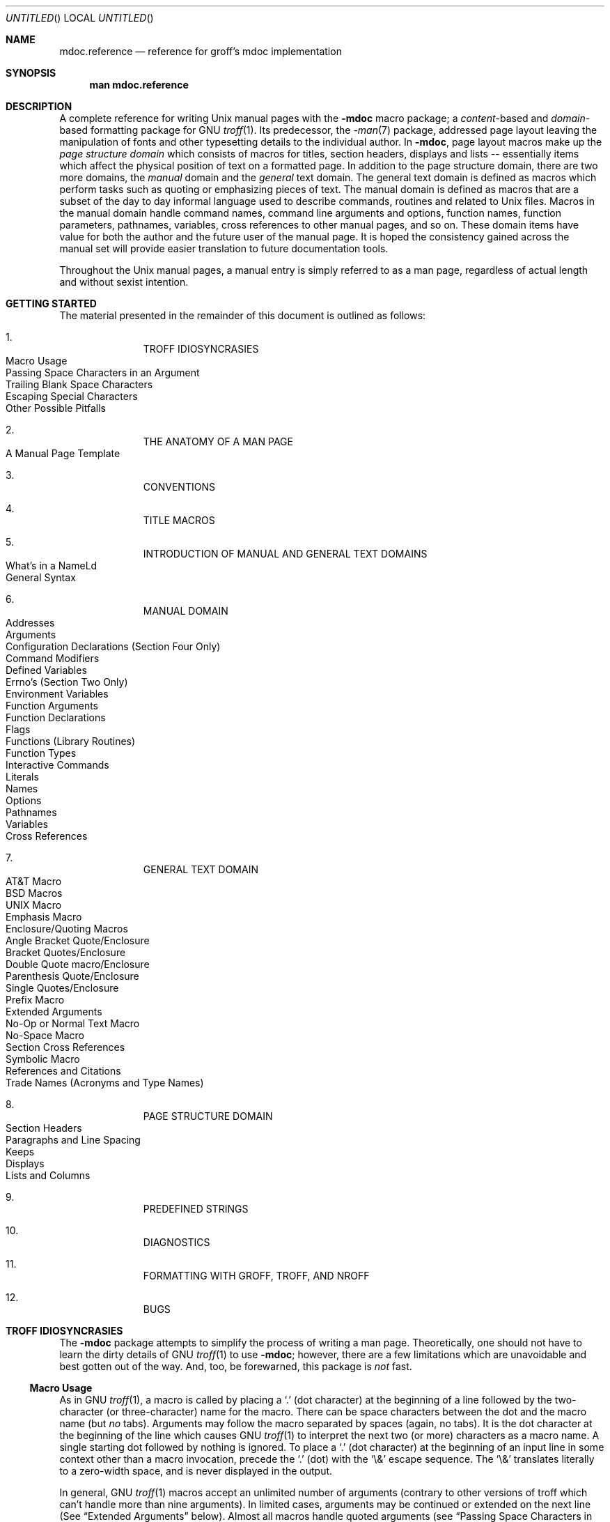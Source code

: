 .\" groff_mdoc.reference.man
.\"
.\"   A complete reference for mdocNG (not finished yet)
.\"
.\" Based on NetBSD's mdoc.samples.7, version 1.21.
.\"
.\"
.\"   Warning: You can't format this file with the old mdoc macros!
.\"
.\"
.\" Copyright (c) 1990, 1993
.\"     The Regents of the University of California.  All rights reserved.
.\"
.\" Redistribution and use in source and binary forms, with or without
.\" modification, are permitted provided that the following conditions
.\" are met:
.\" 1. Redistributions of source code must retain the above copyright
.\"    notice, this list of conditions and the following disclaimer.
.\" 2. Redistributions in binary form must reproduce the above copyright
.\"    notice, this list of conditions and the following disclaimer in the
.\"    documentation and/or other materials provided with the distribution.
.\" 3. All advertising materials mentioning features or use of this software
.\"    must display the following acknowledgement:
.\"      This product includes software developed by the University of
.\"      California, Berkeley and its contributors.
.\" 4. Neither the name of the University nor the names of its contributors
.\"    may be used to endorse or promote products derived from this software
.\"    without specific prior written permission.
.\"
.\" THIS SOFTWARE IS PROVIDED BY THE REGENTS AND CONTRIBUTORS ``AS IS'' AND
.\" ANY EXPRESS OR IMPLIED WARRANTIES, INCLUDING, BUT NOT LIMITED TO, THE
.\" IMPLIED WARRANTIES OF MERCHANTABILITY AND FITNESS FOR A PARTICULAR PURPOSE
.\" ARE DISCLAIMED.  IN NO EVENT SHALL THE REGENTS OR CONTRIBUTORS BE LIABLE
.\" FOR ANY DIRECT, INDIRECT, INCIDENTAL, SPECIAL, EXEMPLARY, OR CONSEQUENTIAL
.\" DAMAGES (INCLUDING, BUT NOT LIMITED TO, PROCUREMENT OF SUBSTITUTE GOODS
.\" OR SERVICES; LOSS OF USE, DATA, OR PROFITS; OR BUSINESS INTERRUPTION)
.\" HOWEVER CAUSED AND ON ANY THEORY OF LIABILITY, WHETHER IN CONTRACT, STRICT
.\" LIABILITY, OR TORT (INCLUDING NEGLIGENCE OR OTHERWISE) ARISING IN ANY WAY
.\" OUT OF THE USE OF THIS SOFTWARE, EVEN IF ADVISED OF THE POSSIBILITY OF
.\" SUCH DAMAGE.
.\"
.\"     @(#)mdoc.samples.7 8.2 (Berkeley) 12/30/93
.\"
.\" This reference invokes every macro in the package several
.\" times and is guaranteed to give a worst case performance
.\" for an already extremely slow package.
.\"
.
.ds doc-punct-chars \f[R]{.\ ,\ :\ ;\ (\ )\ [\ ]}
.
.
.Dd January 1, 2001
.Os
.Dt MDOC.REFERENCE 7
.
.
.Sh NAME
.
.Nm mdoc.reference
.Nd reference for groff's mdoc implementation
.
.
.Sh SYNOPSIS
.
.Nm man mdoc.reference
.
.
.Sh DESCRIPTION
.
A complete reference for writing
.Ux
manual pages with the
.Nm \-mdoc
macro package; a
.Em content Ns \-based
and
.Em domain Ns \-based
formatting package for
.Tn GNU
.Xr troff 1 .
Its predecessor, the
.Xr \-man 7
package, addressed page layout leaving the manipulation of fonts and other
typesetting details to the individual author.
In
.Nm \-mdoc ,
page layout macros make up the
.Em "page structure domain"
which consists of macros for titles, section headers, displays and lists --
essentially items which affect the physical position of text on a formatted
page.
In addition to the page structure domain, there are two more domains, the
.Em manual
domain and the
.Em general
text domain.
The general text domain is defined as macros which perform tasks such as
quoting or emphasizing pieces of text.
The manual domain is defined as macros that are a subset of the day to day
informal language used to describe commands, routines and related to
.Ux
files.
Macros in the manual domain handle command names, command line arguments and
options, function names, function parameters, pathnames, variables, cross
references to other manual pages, and so on.
These domain items have value for both the author and the future user of the
manual page.
It is hoped the consistency gained across the manual set will provide easier
translation to future documentation tools.
.Pp
Throughout the
.Ux
manual pages, a manual entry is simply referred to as a man page, regardless
of actual length and without sexist intention.
.
.
.Sh GETTING STARTED
.
The material presented in the remainder of this document is outlined
as follows:
.
.Bl -enum -width 3n -offset indent
.  It
.  Tn "TROFF IDIOSYNCRASIES"
.
.  Bl -tag -width 2n -compact
.    It "Macro Usage"
.    It "Passing Space Characters in an Argument"
.    It "Trailing Blank Space Characters"
.    It "Escaping Special Characters"
.    It "Other Possible Pitfalls"
.  El
.
.  It
.  Tn "THE ANATOMY OF A MAN PAGE"
.
.  Bl -tag -width 2n -compact
.    It "A Manual Page Template"
.  El
.
.  It
.  Tn "CONVENTIONS"
.
.  It
.  Tn "TITLE MACROS"
.
.  It
.  Tn "INTRODUCTION OF MANUAL AND GENERAL TEXT DOMAINS"
.
.  Bl -tag -width 2n -compact
.    It "What's in a Name" Ns Ld
.    It "General Syntax"
.  El
.
.  It
.  Tn "MANUAL DOMAIN"
.
.  Bl -tag -width 2n -compact
.    It "Addresses"
.    It "Arguments"
.    It "Configuration Declarations (Section Four Only)"
.    It "Command Modifiers"
.    It "Defined Variables"
.    It "Errno's (Section Two Only)"
.    It "Environment Variables"
.    It "Function Arguments"
.    It "Function Declarations"
.    It "Flags"
.    It "Functions (Library Routines)"
.    It "Function Types"
.    \" .It "Header File (including source code)"
.    It "Interactive Commands"
.    It "Literals"
.    It "Names"
.    It "Options"
.    It "Pathnames"
.    It "Variables"
.    It "Cross References"
.  El
.
.  It
.  Tn "GENERAL TEXT DOMAIN"
.
.  Bl -tag -width 2n -compact
.    It "AT&T Macro"
.    It "BSD Macros"
.    It "UNIX Macro"
.    It "Emphasis Macro"
.    It "Enclosure/Quoting Macros"
.
.    Bl -tag -width 2n -compact
.      It "Angle Bracket Quote/Enclosure"
.      It "Bracket Quotes/Enclosure"
.      It "Double Quote macro/Enclosure"
.      It "Parenthesis Quote/Enclosure"
.      It "Single Quotes/Enclosure"
.      It "Prefix Macro"
.    El
.
.    It "Extended Arguments"
.    It "No\-Op or Normal Text Macro"
.    It "No\-Space Macro"
.    It "Section Cross References"
.    It "Symbolic Macro"
.    It "References and Citations"
.    It "Trade Names (Acronyms and Type Names)"
.  El
.
.  It
.  Tn "PAGE STRUCTURE DOMAIN"
.
.  Bl -tag -width 2n -compact
.    It "Section Headers"
.    It "Paragraphs and Line Spacing"
.    It "Keeps"
.    It "Displays"
.    It "Lists and Columns"
.  El
.
.  It
.  Tn "PREDEFINED STRINGS"
.
.  It
.  Tn "DIAGNOSTICS"
.
.  It
.  Tn "FORMATTING WITH GROFF, TROFF, AND NROFF"
.
.  It
.  Tn "BUGS"
.El
.
.\" XXX
.ne 7
.
.
.Sh TROFF IDIOSYNCRASIES
.
The
.Nm \-mdoc
package attempts to simplify the process of writing a man page.
Theoretically, one should not have to learn the dirty details of
.Tn GNU
.Xr troff 1
to use
.Nm \-mdoc ;
however, there are a few limitations which are unavoidable and best gotten
out of the way.
And, too, be forewarned, this package is
.Em not
fast.
.
.Ss Macro Usage
.
As in
.Tn GNU
.Xr troff 1 ,
a macro is called by placing a
.Ql .\&
(dot character) at the beginning of a line followed by the two-character
(or three-character) name for the macro.
There can be space characters between the dot and the macro name (but
.Em no
tabs).
Arguments may follow the macro separated by spaces (again, no tabs).
It is the dot character at the beginning of the line which causes
.Tn GNU
.Xr troff 1
to interpret the next two (or more) characters as a macro name.
A single starting dot followed by nothing is ignored.
To place a
.Ql .\&
(dot character) at the beginning of an input line in some context other than
a macro invocation, precede the
.Ql .\&
(dot) with the
.Ql \e&
escape sequence.
The
.Ql \e&
translates literally to a zero-width space, and is never displayed in
the output.
.Pp
In general,
.Tn GNU
.Xr troff 1
macros accept an unlimited number of arguments (contrary to other versions
of troff which can't handle more than nine arguments).
In limited cases, arguments may be continued or extended on the next
line (See
.Sx Extended Arguments
below).
Almost all macros handle quoted arguments (see
.Sx Passing Space Characters in an Argument
below).
.Pp
Most of the
.Nm \-mdoc
general text domain and manual domain macros are special in that their
argument lists are
.Em parsed
for callable macro names.
This means an argument on the argument list which matches a general text or
manual domain macro name and is determined to be callable will be executed
or called when it is processed.
In this case the argument, although the name of a macro, is not preceded by
a
.Ql .\&
(dot).
It is in this manner that many macros are nested; for example the
option macro,
.Ql .Op ,
may
.Em call
the flag and argument macros,
.Ql \&Fl
and
.Ql \&Ar ,
to specify an optional flag with an argument:
.
.Bl -tag -xwidth ".Op Fl s Ar bytes" -offset indent
.It Op Fl s Ar bytes
is produced by
.Ql Li .Op \&Fl s \&Ar bytes
.El
.
.Pp
To prevent a string from being interpreted as a macro name, precede the
string with the escape sequence
.Ql \e& :
.
.Bl -tag -xwidth ".Op \&Fl s \&Ar bytes" -offset indent
.It Op \&Fl s \&Ar bytes
is produced by
.Ql Li .Op \e&Fl s \e&Ar bytes
.El
.
.Pp
Here the strings
.Ql \&Fl
and
.Ql \&Ar
are not interpreted as macros.
Macros whose argument lists are parsed for callable arguments are referred
to as
.Em parsed
and macros which may be called from an argument list are referred to as
.Em callable
throughout this document and in the companion quick-reference manual
.Xr groff_mdoc 7 .
This is a technical
.Em faux pas
as almost all of the macros in
.Nm \-mdoc
are parsed, but as it was cumbersome to constantly refer to macros as
being callable and being able to call other macros, the term parsed
has been used.
.
.Ss Passing Space Characters in an Argument
.
Sometimes it is desirable to give as an argument a string containing one or
more blank space characters.
This may be necessary to specify arguments to macros which expect particular
arrangement of items in the argument list.  Additionally, it makes
.Nm \-mdoc
working faster.
For example, the function macro
.Ql \&.Fn
expects the first argument to be the name of a function and any remaining
arguments to be function parameters.
As
.Tn ANSI\~C
stipulates the declaration of function parameters in the parenthesized
parameter list, each parameter is guaranteed to be at minimum a two word
string.
For example,
.Fa int foo .
.Pp
There are two possible ways to pass an argument which contains
an embedded space.
One way of passing a string containing blank spaces is to use the hard or
unpaddable space character
.Ql \e\  ,
that is, a blank space preceded by the escape character
.Ql \e .
This method may be used with any macro but has the side effect of
interfering with the adjustment of text over the length of a line.
.Xr Troff
sees the hard space as if it were any other printable character and cannot
split the string into blank or newline separated pieces as one would expect.
This method is useful for strings which are not expected to overlap a line
boundary.
An alternative is to use
.Ql \e~ ,
a paddable (i.e.\& stretchable), unbreakable space (this is a
.Tn GNU
.Xr troff 1
extension).
The second method is to enclose the string with double quotes.
.Pp
For example:
.
.Bl -tag -xwidth ".Fn fetch char\ *str" -offset indent
.It Fn fetch char\ *str
is created by
.Ql \&.Fn fetch char\e *str
.It Fn fetch "char *str"
can also be created by
.Ql \&.Fn fetch "\\*[q]char *str\\*[q]"
.El
.
.Pp
If the
.Ql \e
before the space resp.\& the double quotes were omitted,
.Ql \&.Fn
would see three arguments, and the result would be:
.Pp
.Dl Fn fetch char *str
.Pp
For an example of what happens when the parameter list overlaps a newline
boundary, see the
.Sx BUGS
section.
.
.Ss Trailing Blank Space Characters
.
.Xr Troff
can be confused by blank space characters at the end of a line.
It is a wise preventive measure to globally remove all blank spaces
from
.Ao blank-space Ac Ns Ao end-of-line Ac
character sequences.
Should the need arise to force a blank character at the end of a line, it
may be forced with an unpaddable space and the
.Ql \e&
escape character.
For example,
.Ql string\e\ \e& .
.
.Ss Escaping Special Characters
.
Special characters like the newline character
.Ql \en
are handled by replacing the
.Ql \e
with
.Ql \ee
(e.g.\&
.Ql \een )
to preserve the backslash.
.
.Ss Other Possible Pitfalls
.
A warning is emitted when an empty input line is found outside of displays
(see below).
Use
.Ql .sp
instead.
.Pp
Leading spaces will cause a break and are output directly.
Avoid this behaviour if possible.
Similarly, don't use more than one space character between words in an
ordinary text line; contrary to other text formatters, they are
.Em not
replaced with a single space.
.Pp
By default,
.Xr troff 1
inserts two space characters after a punctuation mark closing a sentence
(characters like
.Ql \&)
or
.Ql \&'
are treated transparently, not influencing the sentence-ending behaviour).
To change this, insert
.Ql \e&
after the dot:
.
.Bd -literal -offset indent
The
\&.Ql .
character.
\&.Pp
The
\&.Ql \e&.
character.
\&.Pp
The
\&.Ql .\e&
character.
.Ed
.Pp
.
gives
.
.Bd -filled -offset indent
The
.Ql .
character
.Pp
The
.Ql \&.
character.
.Pp
The
.Ql .\&
character.
.Ed
.Pp
.
As can be seen in the first line,
.Nm \-mdoc
handles punctuation characters specially.
This will be explained in section
.Sx General Syntax
below.
In the same way, you have to protect trailing full stops of abbreviations
with a trailing zero-width space:
.Ql e.g.\e& .
.Pp
A comment in the source file of a man page can be either started with
.Ql .\e"
on a single line,
.Ql \e"
after some input, or
.Ql \e#
anywhere (the latter is a
.Tn GNU
.Xr troff 1
extension); the rest of such a line is ignored.
.
.
.Sh THE ANATOMY OF A MAN PAGE
.
The body of a man page is easily constructed from a basic template:
.
.Bd -literal -offset indent
\&.\e" /usr/share/misc/mdoc.template:
\&.\e" The following requests are required for all man pages.
\&.
\&.Dd Month day, year
\&.Os OPERATING_SYSTEM [version/release]
\&.Dt DOCUMENT_TITLE [section number] [volume]
\&.Sh NAME
\&.Nm name
\&.Nd one line description of name
\&.Sh SYNOPSIS
\&.Sh DESCRIPTION
\&.
\&.\e" The following requests should be uncommented and
\&.\e" used where appropriate.
\&.\e" .Sh IMPLEMENTATION NOTES
\&.\e" This next request is for sections 2, 3 and 9 function
\&.\e" return values only.
\&.\e" .Sh RETURN VALUES
\&.
\&.\e" This next request is for sections 1, 6, 7, 8 & 9 only
\&.\e" .Sh ENVIRONMENT
\&.\e" .Sh FILES
\&.\e" .Sh EXAMPLES
\&.
\&.\e" This next request is for sections 1, 6, 7, 8 & 9 only
\&.\e"     (command return values (to shell) and
\&.\e"	  fprintf/stderr type diagnostics)
\&.\e" .Sh DIAGNOSTICS
\&.
\&.\e" The next request is for sections 2, 3 & 9 error
\&.\e" and signal handling only.
\&.\e" .Sh ERRORS
\&.\e" .Sh SEE ALSO
\&.\e" .Sh STANDARDS
\&.\e" .Sh HISTORY
\&.\e" .Sh AUTHORS
\&.\e" .Sh BUGS
.Ed
.Pp
The first items in the template are the macros
.Ql .Dd ,
.Ql .Os ,
and
.Ql .Dt ;
the document date, the operating system the man page or subject source is
developed or modified for, and the man page title
.Pq in Em upper case
along with the section of the manual the page belongs in.
These macros identify the page and are discussed below in
.Sx TITLE MACROS .
.Pp
The remaining items in the template are section headers
.Pq Li \&.Sh ;
of which
.Sx NAME ,
.Sx SYNOPSIS ,
and
.Sx DESCRIPTION
are mandatory.
The headers are discussed in
.Sx PAGE STRUCTURE DOMAIN ,
after presentation of
.Sx MANUAL DOMAIN .
Several content macros are used to demonstrate page layout macros; reading
about content macros before page layout macros is recommended.
.
.
.Sh CONVENTIONS
.
In the description of all macros below, optional arguments are put into
brackets.
Alternative values for a parameter are separated with
.Ql | .
If there are alternative values for a mandatory parameter, braces are used
(together with
.Ql | )
to enclose the value set.
Meta-variables are specified within angles.
.Pp
Example:
.
.Bl -tag -width 6n -offset indent
.It Li .Xx Xo
.Aq foo 
.Brq bar1 | bar2
.Op -test1 Op -test2 | -test3
.Xc
.El
.
.Pp
Except stated explicitly, all macros are parsed and callable.
.
.
.Sh TITLE MACROS
.
The title macros are part of the page structure domain but are presented
first and separately for someone who wishes to start writing a man page
yesterday.
Three header macros designate the document title or manual page title, the
operating system, and the date of authorship.
These macros are called once at the very beginning of the document and are
used to construct headers and footers only.
.
.Bl -tag -width 6n
.It Li .Dt Xo
.Op Aq document title
.Op Aq section number
.Op Aq volume
.Xc
The document title is the subject of the man page and must be in
.Tn CAPITALS
due to troff limitations.
If omitted,
.Ql Tn UNTITLED
is used.
The section number may be a number in the range
.No 1,\~ Ns Ld Ns ,\~9
or
.Ql unass ,
.Ql draft ,
or
.Ql paper .
If it is specified, and no volume name is given, a default volume name is
used.
A volume name may be arbitrary or one of the following:
.
.Pp
.Bl -column LOCAL -offset indent -compact
.It Li USD   Ta \*[volume-ds-USD]
.It Li PS1   Ta \*[volume-ds-PS1]
.It Li AMD   Ta \*[volume-ds-AMD]
.It Li SMM   Ta \*[volume-ds-SMM]
.It Li URM   Ta \*[volume-ds-URM]
.It Li PRM   Ta \*[volume-ds-PRM]
.It Li KM    Ta \*[volume-ds-KM]
.It Li IND   Ta \*[volume-ds-IND]
.It Li LOCAL Ta \*[volume-ds-LOCAL]
.It Li CON   Ta \*[volume-ds-CON]
.El
.Pp
.
For compatibility,
.Ql MMI
can be used for
.Ql IND ,
and
.Ql LOC
for
.Ql LOCAL .
Values from the previous table will specify a new volume name.
If the third parameter is a keyword designating a computer architecture,
its value is appended to the volume name as specified by the second
parameter.  By default, the following architecture keywords are defined:
.
.Bd -ragged -offset indent
alpha, amiga, arc, arm26, arm32, atari, bebox, cobalt, evbsh3, hp300,
hpcmips, i386, luna68k, m68k, mac68k, macppc, mips, mmeye, mvme68k, news68k,
newsmips, next68k, ofppc, pc532, pmax, powerpc, prep, sgimips, sh3, sparc,
sparc64, sun3, tahoe, vax, x68k
.Ed
.Pp
.
In the following examples, the left (which is identical to the right) and
the middle part of the manual page header strings are shown.
.
.Pp
.Bl -tag -xwidth ".Li .Dt FOO 2 mac68k" -compact -offset indent
.It Li .Dt FOO 7
.Ql FOO(7)
.Ql System Reference Manual
.It Li .Dt FOO 2 mac68k
.Ql FOO(2)
.Ql System Programmer's Manual (mac68k Architecture)
.It Li .Dt FOO \*[q]\*[q] bar
.Ql FOO
.Ql bar
.El
.Pp
.
Local, OS-specific additions might be found in the file
.Pa mdoc.local ;
look for strings named
.Ql volume-ds-XXX
(for the former type) and
.Ql volume-as-XXX
(for the latter type);
.Ql XXX
then denotes the keyword to be used with the
.Ql .Dt
macro.
.
.It Li .Os Xo
.Op Aq operating system
.Op Aq release
.Xc
If the first parameter is empty,
.Ql Tn BSD
is used as the default operating system.
This may be overridden in the local configuration file.
In general, the name of the operating system should be the common acronym,
e.g.\&
.Tn BSD
or
.Tn ATT .
The release should be the standard release nomenclature for the system
specified.
In the following table, the possible second arguments for some predefined
operating systems are listed.
Similar to
.Ql .Dt ,
local additions might be defined in
.Pa mdoc.local ;
look for strings named
.Ql operating-system-XXX-YYY ,
where
.Ql XXX
is the acronym for the operating system and
.Ql YYY
the release ID.
.
.Bl -tag -xwidth ".No FreeBSD" -offset indent
.It ATT
7th, 7, III, 3, V, V.2, V.3, V.4
.It BSD
3, 4, 4.1, 4.2, 4.3, 4.3t, 4.3T, 4.3r, 4.3R, 4.4
.It NetBSD
0.8, 0.8a, 0.9, 0.9a, 1.0, 1.0a, 1.1, 1.2, 1.2a, 1.2b, 1.2c, 1.2d, 1.2e,
1.3, 1.3a, 1.4, 1.5
.It FreeBSD
1.0, 1.1, 1.1.5, 1.1.5.1, 2.0, 2.0.5, 2.1, 2.1.5, 2.1.6, 2.1.7, 2.2, 2.2.1,
2.2.2, 2.2.5, 2.2.6, 2.2.7, 2.2.8, 3.0, 3.1, 3.2, 3.3, 3.4, 3.5, 4.0, 4.1,
4.2, 5.0
.El
.Pp
.
For
.Tn ATT ,
an unknown second parameter will be replaced with the string
.Tn UNIX ;
for the other predefined acronyms it will be ignored and a warning message
emitted.
Unrecognized arguments are displayed as given in the page footer.
For instance, a typical footer might be:
.Pp
.Dl .Os BSD 4.3
.Pp
giving
.Ql 4.3\~Berkeley Distribution ,
or for a locally produced set
.Pp
.Dl .Os CS Department
.Pp
which will produce
.Ql CS Department .
.Pp
If the
.Ql .Os
macro is not present, the bottom left corner of the manual page will be
ugly.
.
.It Li .Dd Xo
.Oo
.Aq month
.Aq day ,
.Aq year
.Oc
.Xc
If
.Ql Dd
has no arguments,
.Ql Epoch
is used for the date string.
If it has exactly three arguments, they are concatenated, separated with
unbreakable space:
.Pp
.Dl .Dd January 25, 2001
.Pp
Otherwise, the current date is used, ignoring the parameters.
.El
.
.
\#
\#=====================================================================
\#
.Sh INTRODUCTION OF MANUAL AND GENERAL TEXT DOMAINS
.
.Ss What's in a name Ns Ld
.
The manual domain macro names are derived from the day to day informal
language used to describe commands, subroutines and related files.
Slightly different variations of this language are used to describe the
three different aspects of writing a man page.
First, there is the description of
.Nm \-mdoc
macro request usage.
Second is the description of a
.Ux
command
.Em with
.Nm \-mdoc
macros, and third, the description of a command to a user in the verbal
sense; that is, discussion of a command in the text of a man page.
.Pp
In the first case,
.Xr troff 1
macros are themselves a type of command;
the general syntax for a troff command is:
.Bd -filled -offset indent
\&.Va argument1 argument2 ... argument9
.Ed
.Pp
The
.Ql \&.Va
is a macro command or request, and anything following it is an argument to
be processed.
In the second case,
the description of a
.Ux
command using the content macros is a
bit more involved;
a typical
.Sx SYNOPSIS
command line might be displayed as:
.Bd -filled -offset indent
.Nm filter
.Op Fl flag
.Ar infile outfile
.Ed
.Pp
Here,
.Nm filter
is the command name and the
bracketed string
.Fl flag
is a
.Em flag
argument designated as optional by the option brackets.
In
.Nm \-mdoc
terms,
.Ar infile
and
.Ar outfile
are
called
.Em arguments .
The macros which formatted the above example:
.Bd -literal -offset indent
\&.Nm filter
\&.Op \&Fl flag
\&.Ar infile outfile
.Ed
.Pp
In the third case, discussion of commands and command syntax
includes both examples above, but may add more detail.
The
arguments
.Ar infile
and
.Ar outfile
from the example above might be referred to as
.Em operands
or
.Em file arguments .
Some command line argument lists are quite long:
.Bl -tag -width make -offset indent
.It Nm make
.Op Fl eiknqrstv
.Op Fl D Ar variable
.Op Fl d Ar flags
.Op Fl f Ar makefile
.Bk -words
.Op Fl I Ar directory
.Ek
.Op Fl j Ar max_jobs
.Op Ar variable=value
.Bk -words
.Op Ar target ...
.Ek
.El
.Pp
Here one might talk about the command
.Nm make
and qualify the argument
.Ar makefile ,
as an argument to the flag,
.Fl f ,
or discuss the optional
file
operand
.Ar target .
In the verbal context, such detail can prevent confusion,
however the
.Nm \-mdoc
package
does not have a macro for an argument
.Em to
a flag.
Instead the
.Ql \&Ar
argument macro is used for an operand or file argument like
.Ar target
as well as an argument to a flag like
.Ar variable .
The make command line was produced from:
.Bd -literal -offset indent
\&.Nm make
\&.Op Fl eiknqrstv
\&.Op Fl D Ar variable
\&.Op Fl d Ar flags
\&.Op Fl f Ar makefile
\&.Op Fl I Ar directory
\&.Op Fl j Ar max_jobs
\&.Op Ar variable=value
\&.Bk -words
\&.Op Ar target ...
\&.Ek
.Ed
.Pp
The
.Ql \&.Bk
and
.Ql \&.Ek
macros are explained in
.Sx Keeps .
.Ss General Syntax
The manual domain and general text domain macros share a similar
syntax with a few minor deviations:
.Ql \&.Ar ,
.Ql \&.Fl ,
.Ql \&.Nm ,
and
.Ql \&.Pa
differ only when called without arguments;
.Ql \&.Fn
and
.Ql \&.Xr
impose an order on their argument lists
and the
.Ql \&.Op
and
.Ql \&.Fn
macros
have nesting limitations.
All content macros
are capable of recognizing and properly handling punctuation,
provided each punctuation character is separated by a leading space.
If an request is given:
.Pp
.Dl \&.Li sptr, ptr),
.Pp
The result is:
.Pp
.Dl Li sptr, ptr),
.Pp
The punctuation is not recognized and all is output in the
literal font.
If the punctuation is separated by a leading white space:
.Pp
.Dl \&.Li "sptr , ptr ) ,"
.Pp
The result is:
.Pp
.Dl Li sptr , ptr ) ,
.Pp
The punctuation is now recognized and is output in the
default font distinguishing it from the strings in literal font.
.Pp
To remove the special meaning from a punctuation character
escape it with
.Ql \e& .
.Xr Troff
is limited as a macro language, and has difficulty
when presented with a string containing
a member of the mathematical, logical or
quotation set:
.Bd -literal -offset indent-two
\&{+,\-,/,*,\&%,<,>,<=,>=,=,==,&,`,',"}
.Ed
.Pp
The problem is that
.Xr troff
may assume it is supposed to actually perform the operation
or evaluation suggested by the characters.  To prevent
the accidental evaluation of these characters,
escape them with
.Ql \e& .
Typical syntax is shown in the first content macro displayed
below,
.Ql \&.Ad .
.Ss Address Macro
The address macro identifies an address construct
of the form addr1[,addr2[,addr3]].
.Pp
.Dl Usage: .Ad address ... \*[doc-punct-chars]
.Bl -tag -xwidth ".Li \&.Ad f1\ , f2\ , f3\ :" -compact -offset 14n
.It Li \&.Ad addr1
.Ad addr1
.It Li \&.Ad addr1\ .
.Ad addr1 .
.It Li \&.Ad addr1\ , file2
.Ad addr1 , file2
.It Li \&.Ad f1\ , f2\ , f3\ :
.Ad f1 , f2 , f3 :
.It Li \&.Ad addr\ )\ )\ ,
.Ad addr ) ) ,
.El
.Pp
It is an error to call
.Li \&.Ad
without arguments.
.Li \&.Ad
is callable by other macros and is parsed.
.Ss Argument Macro
The
.Li \&.Ar
argument macro may be used whenever
a command line argument is referenced.
.Pp
.Dl Usage: .Ar argument ... \*[doc-punct-chars]
.Bl -tag -xwidth ".Li \&.Ar file1 file2" -compact -offset 15n
.It Li \&.Ar
.Ar
.It Li \&.Ar file1
.Ar file1
.It Li \&.Ar file1\ .
.Ar file1 .
.It Li \&.Ar file1 file2
.Ar file1 file2
.It Li \&.Ar f1 f2 f3\ :
.Ar f1 f2 f3 :
.It Li \&.Ar file\ )\ )\ ,
.Ar file ) ) ,
.El
.Pp
If
.Li \&.Ar
is called without arguments
.Ql Ar
is assumed.
The
.Li \&.Ar
macro is parsed and is callable.
.Ss Configuration Declaration (section four only)
The
.Ql \&.Cd
macro is used to demonstrate a
.Xr config 8
declaration for a device interface in a section four manual.
This macro accepts quoted arguments (double quotes only).
.Pp
.Bl -tag -xwidth ".Cd device\ le0\ at\ scode?" -offset indent
.It Cd "device le0 at scode?"
produced by:
.Ql ".Cd device le0 at scode?" .
.El
.Ss Command Modifier
The command modifier is identical to the
.Ql \&.Fl
(flag) command with the exception
the
.Ql \&.Cm
macro does not assert a dash
in front of every argument.
Traditionally flags are marked by the
preceding dash, some commands or subsets of commands do not use them.
Command modifiers may also be specified in conjunction with interactive
commands such as editor commands.
See
.Sx Flags .
.Ss Defined Variables
A variable which is defined in an include file is specified
by the macro
.Ql \&.Dv .
.Pp
.Dl Usage: .Dv defined_variable ... \*[doc-punct-chars]
.Bl -tag -xwidth ".Li .Dv\ MAXHOSTNAMELEN" -compact -offset 14n
.It Li ".Dv MAXHOSTNAMELEN"
.Dv MAXHOSTNAMELEN
.It Li ".Dv TIOCGPGRP )"
.Dv TIOCGPGRP )
.El
.Pp
It is an error to call
.Ql \&.Dv
without arguments.
.Ql \&.Dv
is parsed and is callable.
.Ss Errno's (Section two only)
The
.Ql \&.Er
errno macro specifies the error return value
for section two library routines.
The second example
below shows
.Ql \&.Er
used with the
.Ql \&.Bq
general text domain macro, as it would be used in
a section two manual page.
.Pp
.Dl Usage: .Er ERRNOTYPE ... \*[doc-punct-chars]
.Bl -tag -xwidth ".Li \&.Bq \&Er ENOTDIR" -compact -offset 14n
.It Li \&.Er ENOENT
.Er ENOENT
.It Li \&.Er ENOENT\ )\ ;
.Er ENOENT ) ;
.It Li \&.Bq \&Er ENOTDIR
.Bq Er ENOTDIR
.El
.Pp
It is an error to call
.Ql \&.Er
without arguments.
The
.Ql \&.Er
macro is parsed and is callable.
.Ss Environment Variables
The
.Ql \&.Ev
macro specifies an environment variable.
.Pp
.Dl Usage: .Ev argument ... \*[doc-punct-chars]
.Bl -tag -xwidth ".Li \&.Ev PRINTER\ )\ )\ ," -compact -offset 14n
.It Li \&.Ev DISPLAY
.Ev DISPLAY
.It Li \&.Ev PATH\ .
.Ev PATH .
.It Li \&.Ev PRINTER\ )\ )\ ,
.Ev PRINTER ) ) ,
.El
.Pp
It is an error to call
.Ql \&.Ev
without arguments.
The
.Ql \&.Ev
macro is parsed and is callable.
.Ss Function Argument
The
.Ql \&.Fa
macro is used to refer to function arguments (parameters)
outside of the
.Sx SYNOPSIS
section of the manual or inside
the
.Sx SYNOPSIS
section should a parameter list be too
long for the
.Ql \&.Fn
macro and the enclosure macros
.Ql \&.Fo
and
.Ql \&.Fc
must be used.
.Ql \&.Fa
may also be used to refer to structure members.
.Pp
.Dl Usage: .Fa function_argument ... \*[doc-punct-chars]
.Bl -tag -xwidth ".Li \&.Fa d_namlen\ )\ )\ ," -compact -offset 14n
.It Li \&.Fa d_namlen\ )\ )\ ,
.Fa d_namlen ) ) ,
.It Li \&.Fa iov_len
.Fa iov_len
.El
.Pp
It is an error to call
.Ql \&.Fa
without arguments.
.Ql \&.Fa
is parsed and is callable.
.Ss Function Declaration
The
.Ql \&.Fd
macro is used in the
.Sx SYNOPSIS
section with section two or three
functions.
The
.Ql \&.Fd
macro does not call other macros and is not callable by other
macros.
.Pp
.Dl Usage: .Fd include_file (or defined variable)
.Pp
In the
.Sx SYNOPSIS
section a
.Ql \&.Fd
request causes a line break if a function has already been presented
and a break has not occurred.
This leaves a nice vertical space
in between the previous function call and the declaration for the
next function.
.Ss Flags
The
.Ql \&.Fl
macro handles command line flags.
It prepends
a dash,
.Ql \- ,
to the flag.
For interactive command flags, which
are not prepended with a dash, the
.Ql \&.Cm
(command modifier)
macro is identical, but without the dash.
.Pp
.Dl Usage: .Fl argument ... \*[doc-punct-chars]
.Bl -tag -xwidth ".Li \&.Fl\ xyz\ )\ ," -compact -offset 14n
.It Li .Fl
.Fl
.It Li ".Fl cfv"
.Fl cfv
.It Li ".Fl cfv ."
.Fl cfv .
.It Li ".Fl s v t"
.Fl s v t
.It Li ".Fl - ,"
.Fl - ,
.It Li ".Fl xyz ) ,"
.Fl xyz ) ,
.It Li ".Fl |"
.Fl |
.El
.Pp
The
.Ql \&.Fl
macro without any arguments results
in a dash representing stdin/stdout.
Note that giving
.Ql \&.Fl
a single dash, will result in two dashes.
The
.Ql \&.Fl
macro is parsed and is callable.
.Ss Functions (library routines)
The .Fn macro is modeled on ANSI C conventions.
.Bd -literal
Usage: .Fn [type] function [[type] parameters ... \*[doc-punct-chars]]
.Ed
.Bl -tag -xwidth ".Li \&.Fn \\*qint\ align\\*q \\*qconst\ *\ char\ *sptrs\\*q ," -compact
.It Li "\&.Fn getchar"
.Fn getchar
.It Li "\&.Fn strlen ) ,"
.Fn strlen ) ,
.It Li \&.Fn "\\*qint align\\*q" "\\*qconst * char *sptrs\\*q" ,
.Fn "int align" "const * char *sptrs" ,
.El
.Pp
It is an error to call
.Ql \&.Fn
without any arguments.
The
.Ql \&.Fn
macro
is parsed and is callable,
note that any call to another macro signals the end of
the
.Ql \&.Fn
call (it will close-parenthesis at that point).
.Pp
For functions that have more than eight parameters (and this
is rare), the
macros
.Ql \&.Fo
(function open)
and
.Ql \&.Fc
(function close)
may be used with
.Ql \&.Fa
(function argument)
to get around the limitation.
For example:
.Bd -literal -offset indent
\&.Fo "int res_mkquery"
\&.Fa "int op"
\&.Fa "char *dname"
\&.Fa "int class"
\&.Fa "int type"
\&.Fa "char *data"
\&.Fa "int datalen"
\&.Fa "struct rrec *newrr"
\&.Fa "char *buf"
\&.Fa "int buflen"
\&.Fc
.Ed
.Pp
Produces:
.Bd -filled -offset indent
.Fo "int res_mkquery"
.Fa "int op"
.Fa "char *dname"
.Fa "int class"
.Fa "int type"
.Fa "char *data"
.Fa "int datalen"
.Fa "struct rrec *newrr"
.Fa "char *buf"
.Fa "int buflen"
.Fc
.Ed
.Pp
The
.Ql \&.Fo
and
.Ql \&.Fc
macros are parsed and are callable.
In the
.Sx SYNOPSIS
section, the function will always begin at
the beginning of line.
If there is more than one function
presented in the
.Sx SYNOPSIS
section and a function type has not been
given, a line break will occur, leaving a nice vertical space
between the current function name and the one prior.
At the moment,
.Ql \&.Fn
does not check its word boundaries
against troff line lengths and may split across a newline
ungracefully.
This will be fixed in the near future.
.Ss Function Type
This macro is intended for the
.Sx SYNOPSIS
section.
It may be used
anywhere else in the man page without problems, but its main purpose
is to present the function type in kernel normal form for the
.Sx SYNOPSIS
of sections two and three
(it causes a page break allowing the function name to appear
on the next line).
.Pp
.Dl Usage: .Ft type ... \*[doc-punct-chars]
.Bl -tag -xwidth ".Li \&.Ft struct stat" -offset 14n -compact
.It Li \&.Ft struct stat
.Ft struct stat
.El
.Pp
The
.Ql \&.Ft
request is not callable by other macros.
.Ss Interactive Commands
The
.Ql \&.Ic
macro designates an interactive or internal command.
.Pp
.Dl Usage: .Ic argument ... \*[doc-punct-chars]
.Bl -tag -xwidth ".Li \&.Ic setenv\ , unsetenv" -compact -offset 14n
.It Li \&.Ic :wq
.Ic :wq
.It Li \&.Ic do while {...}
.Ic do while {...}
.It Li \&.Ic setenv\ , unsetenv
.Ic setenv , unsetenv
.El
.Pp
It is an error to call
.Ql \&.Ic
without arguments.
The
.Ql \&.Ic
macro is parsed and is callable.
.Ss Literals
The
.Ql \&.Li
literal macro may be used for special characters,
variable constants, anything which should be displayed as it
would be typed.
.Pp
.Dl Usage: .Li argument ... \*[doc-punct-chars]
.Bl -tag -xwidth ".Li \&.Li cntrl-D\ )\ ,"  -compact -offset 14n
.It Li \&.Li \een
.Li \en
.It Li \&.Li M1 M2 M3\ ;
.Li M1 M2 M3 ;
.It Li \&.Li cntrl-D\ )\ ,
.Li cntrl-D ) ,
.It Li \&.Li 1024\ ...
.Li 1024 ...
.El
.Pp
The
.Ql \&.Li
macro is parsed and is callable.
.Ss Name Macro
The
.Ql \&.Nm
macro is used for the document title or subject name.
It has the peculiarity of remembering the first
argument it was called with, which should
always be the subject name of the page.
When called without
arguments,
.Ql \&.Nm
regurgitates this initial name for the sole purpose
of making less work for the author.
If trailing punctuation is required with this feature,
use
.Qq
as a first argument to
.Ql \&.Nm .
Note:
a section two
or three document function name is addressed with the
.Ql \&.Nm
in the
.Sx NAME
section, and with
.Ql \&.Fn
in the
.Sx SYNOPSIS
and remaining sections.
For interactive commands, such as the
.Ql while
command keyword in
.Xr csh 1 ,
the
.Ql \&.Ic
macro should be used.
While the
.Ql \&.Ic
is nearly identical
to
.Ql \&.Nm ,
it can not recall the first argument it was invoked with.
.Pp
.Dl Usage: .Nm argument ... \*[doc-punct-chars]
.Bl -tag -xwidth ".Li \&.Nm mdoc.reference" -compact -offset 14n
.It Li \&.Nm mdoc.reference
.Nm mdoc.reference
.It Li \&.Nm \e-mdoc
.Nm \-mdoc
.It Li \&.Nm foo\ )\ )\ ,
.Nm foo ) ) ,
.It Li \&.Nm
.Nm
.It Li \&.Nm \&"\&"\ :
.Nm "" :
.El
.Pp
The
.Ql \&.Nm
macro is parsed and is callable.
.Ss Options
The
.Ql \&.Op
macro
places option brackets around the any remaining arguments on the command
line, and places any
trailing punctuation outside the brackets.
The macros
.Ql \&.Oc
and
.Ql \&.Oo
may be used across one or more lines.
.Pp
.Dl Usage: .Op options ... \*[doc-punct-chars]
.Bl -tag -xwidth ".Li \&.Op\ Fl\ c\ Ar\ objfil\ Op\ Ar\ corfil\ ," -compact -offset indent
.It Li \&.Op
.Op
.It Li ".Op Fl k"
.Op Fl k
.It Li ".Op Fl k ) ."
.Op Fl k ) .
.It Li ".Op Fl k Ar kookfile"
.Op Fl k Ar kookfile
.It Li ".Op Fl k Ar kookfile ,"
.Op Fl k Ar kookfile ,
.It Li ".Op Ar objfil Op Ar corfil"
.Op Ar objfil Op Ar corfil
.It Li ".Op Fl c Ar objfil Op Ar corfil ,"
.Op Fl c Ar objfil Op Ar corfil ,
.It Li \&.Op word1 word2
.Op word1 word2
.El
.Pp
The
.Ql \&.Oc
and
.Ql \&.Oo
macros:
.Bd -literal -offset indent
\&.Oo
\&.Op \&Fl k \&Ar kilobytes
\&.Op \&Fl i \&Ar interval
\&.Op \&Fl c \&Ar count
\&.Oc
.Ed
.Pp
Produce:
.Oo
.Op Fl k Ar kilobytes
.Op Fl i Ar interval
.Op Fl c Ar count
.Oc
.Pp
The macros
.Ql \&.Op ,
.Ql \&.Oc
and
.Ql \&.Oo
are parsed and are callable.
.Ss Pathnames
The
.Ql \&.Pa
macro formats path or file names.
.Pp
.Dl Usage: .Pa pathname \*[doc-punct-chars]
.Bl -tag -xwidth ".Li \&.Pa /tmp/fooXXXXX\ )\ ." -compact -offset 14n
.It Li \&.Pa /usr/share
.Pa /usr/share
.It Li \&.Pa /tmp/fooXXXXX\ )\ .
.Pa /tmp/fooXXXXX ) .
.El
.Pp
The
.Ql \&.Pa
macro is parsed and is callable.
.Ss Variables
Generic variable reference:
.Pp
.Dl Usage: .Va variable ... \*[doc-punct-chars]
.Bl -tag -xwidth ".Li \&.Va char\ s\ ]\ )\ )\ ," -compact -offset 14n
.It Li \&.Va count
.Va count
.It Li \&.Va settimer ,
.Va settimer ,
.It Li \&.Va int\ *prt\ )\ :
.Va int\ *prt ) :
.It Li \&.Va char\ s\ ]\ )\ )\ ,
.Va char\ s ] ) ) ,
.El
.Pp
It is an error to call
.Ql \&.Va
without any arguments.
The
.Ql \&.Va
macro is parsed and is callable.
.Ss Manual Page Cross References
The
.Ql \&.Xr
macro expects the first argument to be
a manual page name, and the second argument, if it exists,
to be either a section page number or punctuation.
Any
remaining arguments are assumed to be punctuation.
.Pp
.Dl Usage: .Xr man_page [1,...,9] \*[doc-punct-chars]
.Bl -tag -xwidth ".Li \&.Xr mdoc 7\ )\ )\ ," -compact -offset 14n
.It Li \&.Xr mdoc
.Xr mdoc
.It Li \&.Xr mdoc\ ,
.Xr mdoc ,
.It Li \&.Xr mdoc 7
.Xr mdoc 7
.It Li \&.Xr mdoc 7\ )\ )\ ,
.Xr mdoc 7 ) ) ,
.El
.Pp
The
.Ql \&.Xr
macro is parsed and is callable.
It is an error to call
.Ql \&.Xr
without
any arguments.
.Sh GENERAL TEXT DOMAIN
.Ss AT&T Macro
.Bd -literal -offset indent -compact
Usage: .At [v1 .. v7 | 32v | V.1 | V.4] ... \*[doc-punct-chars]
.Ed
.Bl -tag -xwidth ".Li \&.At\ v6\ ." -compact -offset 14n
.It Li ".At"
.At
.It Li ".At v6 ."
.At v6 .
.El
.Pp
The
.Ql \&.At
macro is
.Em not
parsed and
.Em not
callable.
It accepts at most two arguments.
.Ss BSD Macro
.Dl Usage: .Bx [Version/release] ... \*[doc-punct-chars]
.Bl -tag -xwidth ".Li \&.Bx\ 4.3\ ." -compact -offset 14n
.It Li ".Bx"
.Bx
.It Li ".Bx 4.3 ."
.Bx 4.3 .
.El
.Pp
The
.Ql \&.Bx
macro is parsed and is callable.
.Ss NetBSD Macro
.Dl Usage: .Nx [Version/release] ... \*[doc-punct-chars]
.Bl -tag -xwidth ".Li \&.Nx\ 1.4\ ." -compact -offset 14n
.It Li ".Nx"
.Nx
.It Li ".Nx 1.4 ."
.Nx 1.4 .
.El
.Pp
The
.Ql \&.Nx
macro is parsed and is callable.
.Ss FreeBSD Macro
.Dl Usage: .Fx [Version/release] ... \*[doc-punct-chars]
.Bl -tag -xwidth ".Li \&.Fx\ 2.2\ ." -compact -offset 14n
.It Li ".Fx"
.Fx
.It Li ".Fx 2.2 ."
.Fx 2.2 .
.El
.Pp
The
.Ql \&.Fx
macro is parsed and is callable.
.Ss UNIX Macro
.Dl Usage: .Ux ... \*[doc-punct-chars]
.Bl -tag -xwidth ".Li \&.Ux" -compact -offset 14n
.It Li ".Ux"
.Ux
.El
.Pp
The
.Ql \&.Ux
macro is parsed and is callable.
.Ss Emphasis Macro
Text may be stressed or emphasized with the
.Ql \&.Em
macro.
The usual font for emphasis is italic.
.Pp
.Dl Usage: .Em argument ... \*[doc-punct-chars]
.Bl -tag -xwidth ".Li \&.Em\ vide\ infra\ )\ )\ ," -compact -offset 14n
.It Li ".Em does not"
.Em does not
.It Li ".Em exceed 1024 ."
.Em exceed 1024 .
.It Li ".Em vide infra ) ) ,"
.Em vide infra ) ) ,
.El
.\" .Pp
.\" The emphasis can be forced across several lines of text by using
.\" the
.\" .Ql \&.Bf
.\" macro discussed in
.\" .Sx Modes
.\" under
.\" .Sx PAGE STRUCTURE DOMAIN .
.\" .Pp
.\" .Bf -emphasis
.\" We are certain the reason most people desire a Harvard MBA
.\" so they can become to be successful philanthropists.  Only
.\" mathematicians and physicists go to graduate school strictly
.\" to acquire infinite wealthy and fame. Its that inifinity
.\" word that does it to them. Ruins them.
.\" .Ef
.Pp
The
.Ql \&.Em
macro is parsed and is callable.
It is an error to call
.Ql \&.Em
without arguments.
.Ss Enclosure and Quoting Macros
The concept of enclosure is similar to quoting.
The object being to enclose one or more strings between
a pair of characters like quotes or parentheses.
The terms quoting and enclosure are used
interchangeably throughout this document.
Most of the
one line enclosure macros end
in small letter
.Ql q
to give a hint of quoting, but there are a few irregularities.
For each enclosure macro
there is also a pair of open and close macros which end
in small letters
.Ql o
and
.Ql c
respectively.
These can be used across one or more lines of text
and while they have nesting limitations, the one line quote macros
can be used inside
of them.
.Pp
.ne 5
.Bd -filled -offset indent
.Bl -column "quote " "close " "open " "Enclose Stringx(in XX) " XXstringXX
.Em " Quote	 Close	 Open	Function	Result"
\&.Aq	.Ac	.Ao	Angle Bracket Enclosure	<string>
\&.Bq	.Bc	.Bo	Bracket Enclosure	[string]
\&.Dq	.Dc	.Do	Double Quote	``string''
	.Ec	.Eo	Enclose String (in XX)	XXstringXX
\&.Pq	.Pc	.Po	Parenthesis Enclosure	(string)
\&.Ql			Quoted Literal	`st' or string
\&.Qq	.Qc	.Qo	Straight Double Quote	"string"
\&.Sq	.Sc	.So	Single Quote	`string'
.El
.Ed
.Pp
Except for the irregular macros noted below, all
of the quoting macros are parsed and callable.
All handle punctuation properly, as long as it
is presented one character at a time and separated by spaces.
The quoting macros examine opening and closing punctuation
to determine whether it comes before or after the
enclosing string.
This makes some nesting possible.
.Bl -tag -width xxx,xxxx
.It Li \&.Ec , \&.Eo
These macros expect the first argument to be the
opening and closing strings respectively.
.It Li \&.Ql
The quoted literal macro behaves differently for
.Xr troff
than
.Xr nroff .
If formatted with
.Xr nroff ,
a quoted literal is always quoted.
If formatted with
troff, an item is only quoted if the width
of the item is less than three constant width characters.
This is to make short strings more visible where the font change
to literal (constant width) is less noticeable.
.It Li \&.Pf
The prefix macro is not callable, but it is parsed:
.Bl -tag -width "(namexx" -offset indent
.It Li ".Pf ( Fa name2"
becomes
.Pf ( Fa name2 .
.El
.It Li \&.Ns
The
.Ql \&.Ns
(no\-space) macro, which
.Em is
callable,
performs the analogous suffix function.
.It Li ".Ap
The \&.Ap macro inserts an apostrophe and exits any special text modes,
continuing in
.Li \&.No
mode.
.El
.Pp
.ne 4
Examples of quoting:
.Bl -tag -width ".Aq Pa ctype.h ) ,xxxxxxxx" -compact -offset indent
.It Li \&.Aq
.Aq
.It Li \&.Aq \&Ar ctype.h\ )\ ,
.Aq Ar ctype.h ) ,
.It Li \&.Bq
.Bq
.It Li \&.Bq \&Em Greek \&, French \&.
.Bq Em Greek , French .
.It Li \&.Dq
.Dq
.It Li ".Dq string abc ."
.Dq string abc .
.It Li ".Dq \'^[A-Z]\'"
.Dq \'^[A-Z]\'
.It Li "\&.Ql man mdoc"
.Ql man mdoc
.It Li \&.Qq
.Qq
.It Li "\&.Qq string ) ,"
.Qq string ) ,
.It Li "\&.Qq string Ns ),"
.Qq string Ns ),
.It Li \&.Sq
.Sq
.It Li "\&.Sq string
.Sq string
.It Li "\&.Em or Ap ing
.Em or Ap ing
.El
.Pp
For a good example of nested enclosure macros, see the
.Ql \&.Op
option macro.
It was created from the same
underlying enclosure macros as those presented in the list
above.
The
.Ql \&.Xo
and
.Ql \&.Xc
extended argument list macros
were also built from the same underlying routines and are a good
example of
.Nm \-mdoc
macro usage at its worst.
.Ss No\-Op or Normal Text Macro
The macro
.Li \&.No
is
a hack for words in a macro command line which should
.Em not
be formatted and follows the conventional syntax
for content macros.
.Ss No\-Space Macro
The
.Ql \&.Ns
macro eliminates unwanted spaces in between macro requests.
It is useful for old style argument lists where there is no space
between the flag and argument:
.Bl -tag -width ".Op Fl I Ns Ar directoryxx" -offset indent
.It Li ".Op Fl I Ns Ar directory"
produces
.Op Fl I Ns Ar directory
.El
.Pp
Note: the
.Ql \&.Ns
macro always invokes the
.Ql \&.No
macro after eliminating the space unless another macro name
follows it.
The macro
.Ql \&.Ns
is parsed and is callable.
.Ss Section Cross References
The
.Ql \&.Sx
macro designates a reference to a section header
within the same document.
It is parsed and is callable.
.Pp
.Bl -tag -width "Li \&.Sx FILES" -offset 14n
.It Li \&.Sx FILES
.Sx FILES
.El
.Ss Symbolic
The symbolic emphasis macro is generally a boldface macro in
either the symbolic sense or the traditional English usage.
.Pp
.Dl Usage: .Sy symbol ... \*[doc-punct-chars]
.Bl -tag -width ".Sy Important Noticex" -compact -offset 14n
.It Li \&.Sy Important Notice
.Sy Important Notice
.El
.Pp
The
.Ql \&.Sy
macro is parsed and is callable.
Arguments to
.Ql \&.Sy
may be quoted.
.Ss References and Citations
The following macros make a modest attempt to handle references.
At best, the macros make it convenient to manually drop in a subset of
refer style references.
.Pp
.Bl -tag -width 6n -offset indent -compact
.It Li ".Rs"
Reference Start.
Causes a line break and begins collection
of reference information until the
reference end macro is read.
.It Li ".Re"
Reference End.
The reference is printed.
.It Li ".%A"
Reference author name, one name per invocation.
.It Li ".%B"
Book title.
.It Li ".\&%C"
City/place.
.It Li ".\&%D"
Date.
.It Li ".%J"
Journal name.
.It Li ".%N"
Issue number.
.It Li ".%O"
Optional information.
.It Li ".%P"
Page number.
.It Li ".%R"
Report name.
.It Li ".%T"
Title of article.
.It Li ".%V"
Volume(s).
.El
.Pp
The macros beginning with
.Ql %
are not callable, and are parsed only for the trade name macro which
returns to its caller.
(And not very predictably at the moment either.)
The purpose is to allow trade names
to be pretty printed in
.Xr troff Ns / Ns Xr ditroff
output.
.Ss Trade Names (or Acronyms and Type Names)
The trade name macro is generally a small caps macro for
all upper case words longer than two characters.
.Pp
.Dl Usage: .Tn symbol ... \*[doc-punct-chars]
.Bl -tag -width ".Tn ASCII" -compact -offset 14n
.It Li \&.Tn DEC
.Tn DEC
.It Li \&.Tn ASCII
.Tn ASCII
.El
.Pp
The
.Ql \&.Tn
macro
is parsed and is callable by other macros.
.Ss Extended Arguments
The
.Li \&.Xo
and
.Li \&.Xc
macros allow one to extend an argument list
on a macro boundary.
Argument lists cannot
be extended within a macro
which expects all of its arguments on one line such
as
.Ql \&.Op .
.Pp
Here is an example of
.Ql \&.Xo
using the space mode macro to turn spacing off:
.Bd -literal -offset indent
\&.Sm off
\&.It Xo Sy I Ar operation
\&.No \een Ar count No \een
\&.Xc
\&.Sm on
.Ed
.Pp
Produces
.Bd -filled -offset indent
.Bl -tag -width flag -compact
.Sm off
.It Xo Sy I Ar operation
.No \en Ar count No \en
.Xc
.Sm on
.El
.Ed
.Pp
Another one:
.Bd -literal -offset indent
\&.Sm off
\&.It Cm S No \&/ Ar old_pattern Xo
\&.No \&/ Ar new_pattern
\&.No \&/ Op Cm g
\&.Xc
\&.Sm on
.Ed
.Pp
Produces
.Bd -filled -offset indent
.Bl -tag -width flag -compact
.Sm off
.It Cm S No \&/ Ar old_pattern Xo
.No \&/ Ar new_pattern
.No \&/ Op Cm g
.Xc
.Sm on
.El
.Ed
.Pp
Another example of
.Ql \&.Xo
and using enclosure macros:
Test the value of an variable.
.Bd -literal -offset indent
\&.It Xo
\&.Ic .ifndef
\&.Oo \e&! Oc Ns Ar variable
\&.Op Ar operator variable ...
\&.Xc
.Ed
.Pp
Produces
.Bd -filled -offset indent
.Bl -tag -width flag -compact
.It Xo
.Ic .ifndef
.Oo \&! Oc Ns Ar variable
.Op Ar operator variable ...
.Xc
.El
.Ed
.Pp
Test:
.Em This is a Sm Em very special test , Sm a very special test .
.Pp
All of the above examples have used the
.Ql \&.Xo
macro on the argument list of the
.Ql \&.It
(list-item)
macro.
The extend macros are not used very often, and when they are
it is usually to extend the list-item argument list.
Unfortunately, this is also where the extend macros are the
most finicky.
In the first two examples, spacing was turned off;
in the third, spacing was desired in part of the output but
not all of it.
To make these macros work in this situation make sure
the
.Ql \&.Xo
and
.Ql \&.Xc
macros are placed as shown in the third example.
If the
.Ql \&.Xo
macro is not alone on the
.Ql \&.It
argument list, spacing will be unpredictable.
The
.Ql \&.Ns
(no\-space macro)
must not occur as the first or last macro on a line
in this situation.
Out of 900 manual pages (about 1500 actual pages)
currently released with
.Bx
only fifteen use the
.Ql \&.Xo
macro.
.Sh PAGE STRUCTURE DOMAIN
.Ss Section Headers
The first three
.Ql \&.Sh
section header macros
list below are required in every
man page.
The remaining section headers
are recommended at the discretion of the author
writing the manual page.
The
.Ql \&.Sh
macro can take up to nine arguments.
It is parsed and but is not callable.
.Bl -tag -width ".Sh SYNOPSIS"
.It \&.Sh NAME
The
.Ql \&.Sh NAME
macro is mandatory.
If not specified,
the headers, footers and page layout defaults
will not be set and things will be rather unpleasant.
The
.Sx NAME
section consists of at least three items.
The first is the
.Ql \&.Nm
name macro naming the subject of the man page.
The second is the Name Description macro,
.Ql \&.Nd ,
which separates the subject
name from the third item, which is the description.
The
description should be the most terse and lucid possible,
as the space available is small.
.It \&.Sh SYNOPSIS
The
.Sx SYNOPSIS
section describes the typical usage of the
subject of a man page.
The macros required
are either
.Ql ".Nm" ,
.Ql ".Cd" ,
.Ql ".Fn" ,
(and possibly
.Ql ".Fo" ,
.Ql ".Fc" ,
.Ql ".Fd" ,
.Ql ".Ft"
macros).
The function name
macro
.Ql ".Fn"
is required
for manual page sections 2 and 3, the command and general
name macro
.Ql \&.Nm
is required for sections 1, 5, 6, 7, 8.
Section 4 manuals require a
.Ql ".Nm" , ".Fd"
or a
.Ql ".Cd"
configuration device usage macro.
Several other macros may be necessary to produce
the synopsis line as shown below:
.Pp
.Bd -filled -offset indent
.Nm cat
.Op Fl benstuv
.Op Fl
.Ar
.Ed
.Pp
The following macros were used:
.Pp
.Dl \&.Nm cat
.Dl \&.Op \&Fl benstuv
.Dl \&.Op \&Fl
.Dl \&.Ar
.Pp
.Sy Note :
The macros
.Ql \&.Op ,
.Ql \&.Fl ,
and
.Ql \&.Ar
recognize the pipe bar character
.Ql \*(Ba ,
so a command line such as:
.Pp
.Dl ".Op Fl a | Fl b"
.Pp
will not go orbital.
.Xr Troff
normally interprets a \*(Ba as a special operator.
See
.Sx PREDEFINED STRINGS
for a usable \*(Ba
character in other situations.
.It \&.Sh DESCRIPTION
In most cases the first text in the
.Sx DESCRIPTION
section
is a brief paragraph on the command, function or file,
followed by a lexical list of options and respective
explanations.
To create such a list, the
.Ql \&.Bl
begin-list,
.Ql \&.It
list-item and
.Ql \&.El
end-list
macros are used (see
.Sx Lists and Columns
below).
.El
.Pp
The following
.Ql \&.Sh
section headers are part of the
preferred manual page layout and must be used appropriately
to maintain consistency.
They are listed in the order
in which they would be used.
.Bl -tag -width SYNOPSIS
.It \&.Sh ENVIRONMENT
The
.Sx ENVIRONMENT
section should reveal any related
environment
variables and clues to their behavior and/or usage.
.It \&.Sh EXAMPLES
There are several ways to create examples.
See
the
.Sx EXAMPLES
section below
for details.
.It \&.Sh FILES
Files which are used or created by the man page subject
should be listed via the
.Ql \&.Pa
macro in the
.Sx FILES
section.
.It \&.Sh SEE ALSO
References to other material on the man page topic and
cross references to other relevant man pages should
be placed in the
.Sx SEE ALSO
section.
Cross references
are specified using the
.Ql \&.Xr
macro.
At this time
.Xr refer 1
style references are not accommodated.
.Pp
It is recommended that the cross references are sorted on the section
number, and then alphabetically on the names within a section.
.It \&.Sh STANDARDS
If the command, library function or file adheres to a
specific implementation such as
.St -p1003.2
or
.St -ansiC
this should be noted here.
If the
command does not adhere to any standard, its history
should be noted in the
.Sx HISTORY
section.
.It \&.Sh HISTORY
Any command which does not adhere to any specific standards
should be outlined historically in this section.
.It \&.Sh AUTHORS
Credits, if need be, should be placed here.
.It \&.Sh DIAGNOSTICS
Diagnostics from a command should be placed in this section.
.It \&.Sh ERRORS
Specific error handling, especially from library functions
(man page sections 2 and 3) should go here.
The
.Ql \&.Er
macro is used to specify an errno.
.It \&.Sh BUGS
Blatant problems with the topic go here...
.El
.Pp
User specified
.Ql \&.Sh
sections may be added,
for example, this section was set with:
.Bd -literal -offset 14n
\&.Sh PAGE LAYOUT MACROS
.Ed
.Ss Paragraphs and Line Spacing.
.Bl -tag -width 6n
.It \&.Pp
The \&.Pp paragraph command may
be used to specify a line space where necessary.
The macro is not necessary after a
.Ql \&.Sh
or
.Ql \&.Ss
macro or before
a
.Ql \&.Bl
macro.
(The
.Ql \&.Bl
macro asserts a vertical distance unless the -compact flag is given).
.El
.\" This worked with version one, need to redo for version three
.\" .Pp
.\" .Ds I
.\" .Cw (ax+bx+c) \ is\ produced\ by\ \&
.\" .\".Cw (ax+bx+c) \&.Va_by_) \&_and_\& \&[?/]m_b1_e1_f1[?/]\&
.\" .Cl Cx \t\t
.\" .Li \&.Cx\ (
.\" .Cx
.\" .Cl Cx \t\t
.\" .Li \&.Va ax
.\" .Cx
.\" .Cl Cx \t\t
.\" .Li \&.Sy \+
.\" .Cx
.\" .Cl Cx \&(\&
.\" .Va ax
.\" .Cx +
.\" .Va by
.\" .Cx +
.\" .Va c )
.\" .Cx \t
.\" .Em is produced by
.\" .Cx \t
.\" .Li \&.Va by
.\" .Cx
.\" .Cl Cx \t\t
.\" .Li \&.Sy \+
.\" .Cx
.\" .Cl Cx \t\t
.\" .Li \&.Va c )
.\" .Cx
.\" .Cl Cx \t\t
.\" .Li \&.Cx
.\" .Cx
.\" .Cw
.\" .De
.\" .Pp
.\" This example shows the same equation in a different format.
.\" The spaces
.\" around the
.\" .Li \&+
.\" signs were forced with
.\" .Li \e :
.\" .Pp
.\" .Ds I
.\" .Cw (ax\ +\ bx\ +\ c) \ is\ produced\ by\ \&
.\" .\".Cw (ax+bx+c) \&.Va_by_) \&_and_\& \&[?/]m_b1_e1_f1[?/]\&
.\" .Cl Cx \t\t
.\" .Li \&.Cx\ (
.\" .Cx
.\" .Cl Cx \t\t
.\" .Li \&.Va a
.\" .Cx
.\" .Cl Cx \t\t
.\" .Li \&.Sy x
.\" .Cx
.\" .Cl Cx \t\t
.\" .Li \&.Cx \e\ +\e\ \e&
.\" .Cx
.\" .Cl Cx \&(\&
.\" .Va a
.\" .Sy x
.\" .Cx \ +\ \&
.\" .Va b
.\" .Sy y
.\" .Cx \ +\ \&
.\" .Va c )
.\" .Cx \t
.\" .Em is produced by
.\" .Cl Cx \t\t
.\" .Li \&.Va b
.\" .Cx
.\" .Cl Cx \t\t
.\" .Li \&.Sy y
.\" .Cx
.\" .Cl Cx \t\t
.\" .Li \&.Cx \e\ +\e\ \e&
.\" .Cx
.\" .Cl Cx \t\t
.\" .Li \&.Va c )
.\" .Cx
.\" .Cl Cx \t\t
.\" .Li \&.Cx
.\" .Cx
.\" .Cw
.\" .De
.\" .Pp
.\" The incantation below was
.\" lifted from the
.\" .Xr adb 1
.\" manual page:
.\" .Pp
.\" .Ds I
.\" .Cw \&[?/]m_b1_e1_f1[?/]\& is\ produced\ by
.\" .Cl Cx \t\t
.\" .Li \&.Cx Op Sy ?/
.\" .Cx
.\" .Cl Cx \t\t
.\" .Li \&.Nm m
.\" .Cx
.\" .Cl Cx Op Sy ?/
.\" .Nm m
.\" .Ad \ b1 e1 f1
.\" .Op Sy ?/
.\" .Cx \t
.\" .Em is produced by
.\" .Cx \t
.\" .Li \&.Ar \e\ b1 e1 f1
.\" .Cx
.\" .Cl Cx \t\t
.\" .Li \&.Op Sy ?/
.\" .Cx
.\" .Cl Cx \t\t
.\" .Li \&.Cx
.\" .Cx
.\" .Cw
.\" .De
.\" .Pp
.Ss Keeps
The only keep that is implemented at this time is for words.
The macros are
.Ql \&.Bk
(begin-keep)
and
.Ql \&.Ek
(end-keep).
The only option that
.Ql \&.Bl
accepts is
.Fl words
and is useful for preventing line breaks in the middle of options.
In the example for the make command line arguments (see
.Sx What's in a name ) ,
the keep prevented
.Xr nroff
from placing up the
flag and the argument
on separate lines.
(Actually, the option macro used to prevent this from occurring,
but was dropped when the decision (religious) was made to force
right justified margins in
.Xr troff
as options in general look atrocious when spread across a sparse
line.
More work needs to be done with the keep macros, a
.Fl line
option needs to be added.)
.Ss Examples and Displays
There are six types of displays, a quickie one line indented display
.Ql \&.D1 ,
a quickie one line literal display
.Ql \&.Dl ,
and block literal, block filled, block unfilled, and block ragged which use
the
.Ql \&.Bd
begin-display
and
.Ql \&.Ed
end-display macros.
.Pp
.Bl -tag -width \&.Dlxx
.It Li \&.D1
(D-one) Display one line of indented text.
This macro is parsed, but it is not callable.
.Pp
.Dl Fl ldghfstru
.Pp
The above was produced by:
.Li \&.Dl Fl ldghfstru .
.It Li \&.Dl
(D-ell)
Display one line of indented
.Em literal
text.
The
.Ql \&.Dl
example macro has been used throughout this
file.
It allows
the indent (display) of one line of text.
Its default font is set to
constant width (literal) however
it is parsed and will recognized other macros.
It is not callable however.
.Pp
.Dl % ls -ldg /usr/local/bin
.Pp
The above was produced by
.Li \&.Dl % ls -ldg /usr/local/bin .
.It Li \&.Bd
Begin-display.
The
.Ql \&.Bd
display must be ended with the
.Ql \&.Ed
macro.
Displays may be nested within lists, but may
.Em not
contain other displays; this also prohibits nesting
of .D1 and .Dl one-line displays.
.Ql \&.Bd
has the following syntax:
.Pp
.Dl ".Bd display-type [-offset offset_value] [-compact]"
.Pp
The display-type must be one of the following four types and
may have an offset specifier for indentation:
.Ql \&.Bd .
.Pp
.Bl -tag -width "file file_name  " -compact
.It Fl ragged
Fill, but do not adjust the right margin.
.It Fl unfilled
Do not fill: display a block of text as typed, the
right (and left) margin edges are left ragged.
.It Fl filled
Display a filled (formatted) block.
The block of text is formatted (the edges are filled \-
not left unjustified).
.It Fl literal
Display a literal block, useful for source code or
simple tabbed or spaced text.
.It Fl file Ar file_name
The file name following the
.Fl file
flag is read and displayed.
Literal mode is
asserted and tabs are set at 8 constant width character
intervals, however any
.Xr troff/ Ns Nm \-mdoc
commands in file will be processed.
.It Fl offset Ar string
If
.Fl offset
is specified with one of the following strings, the string
is interpreted to indicate the level of indentation for the
forthcoming block of text:
.Pp
.Bl -tag -width "indent-two" -compact
.It Ar left
Align block on the current left margin,
this is the default mode of
.Ql \&.Bd .
.It Ar center
Supposedly center the block.
At this time
unfortunately, the block merely gets
left aligned about an imaginary center margin.
.It Ar indent
Indents by one default indent value or tab.
The default
indent value is also used for the
.Ql \&.D1
display so one is guaranteed the two types of displays
will line up.
This indent is normally set to 6n or about two
thirds of an inch (six constant width characters).
.It Ar indent-two
Indents two times the default indent value.
.It Ar right
This
.Em left
aligns the block about two inches from
the right side of the page.
This macro needs
work and perhaps may never do the right thing by
.Xr troff .
.El
.El
.It ".Ed"
End-display.
.El
.Ss Tagged Lists and Columns
There are several types of lists which may be initiated with the
.Ql ".Bl"
begin-list macro.
Items within the list
are specified with the
.Ql ".It"
item macro and
each list must end with the
.Ql ".El"
macro.
Lists other than
.Li \-enum
may be nested within themselves and within displays.
The use of columns inside of lists or lists inside of columns
is unproven.
.Pp
In addition, several list attributes may be specified such as
the width of a tag, the list offset, and compactness
(blank lines between items allowed or disallowed).
Most of this document has been formatted with a tag style list
.Pq Fl tag .
For a change of pace, the list-type used to present the list-types
is an over-hanging list
.Pq Fl ohang .
This type of list is quite popular with
.Tn TeX
users, but might look a bit funny after having read many pages of
tagged lists.
The following list types are accepted by
.Ql ".Bl" :
.Pp
.Bl -ohang -compact
.It Fl bullet
.It Fl dash
.It Fl enum
.It Fl hyphen
.It Fl item
These five are the simplest types of lists.
Once the
.Ql ".Bl"
macro has been given, items in the list are merely
indicated by a line consisting solely of the
.Ql ".It"
macro.
For example, the source text for a simple enumerated list
would look like:
.Bd -literal -offset indent-two
\&.Bl -enum -compact
\&.It
\&Item one goes here.
\&.It
\&And item two here.
\&.It
\&Lastly item three goes here.
\&.El
.Ed
.Pp
The results:
.Pp
.Bl -enum -offset indent-two -compact
.It
Item one goes here.
.It
And item two here.
.It
Lastly item three goes here.
.El
.Pp
A simple bullet list construction:
.Bd -literal -offset indent-two
\&.Bl -bullet -compact
\&.It
\&Bullet one goes here.
\&.It
\&Bullet two here.
\&.El
.Ed
.Pp
Produces:
.Bl -bullet -offset indent-two -compact
.It
Bullet one goes here.
.It
Bullet two here.
.El
.Pp
.It Fl tag
.It Fl diag
.It Fl hang
.It Fl ohang
.It Fl inset
These list-types collect arguments specified with the
.Ql \&.It
macro and create a label which may be
.Em inset
into the forthcoming text,
.Em hanged
from the forthcoming text,
.Em overhanged
from above and not indented or
.Em tagged .
This
list was constructed with the
.Ql Fl ohang
list-type.
The
.Ql \&.It
macro is parsed only for the inset, hang
and tag list-types and is not callable.
Here is an example of inset labels:
.Bl -inset -offset indent
.It Em Tag
The tagged list (also called a tagged paragraph) is the
most common type of list used in the Berkeley manuals.
Use a
.Fl width
attribute as described below.
.It Em Diag
Diag lists create section four diagnostic lists
and are similar to inset lists except callable
macros are ignored.
.It Em Hang
Hanged labels are a matter of taste.
.It Em Ohang
Overhanging labels are nice when space is constrained.
.It Em Inset
Inset labels are useful for controlling blocks of
paragraphs and are valuable for converting
.Nm \-mdoc
manuals to other formats.
.El
.Pp
Here is the source text which produced the above example:
.Bd -literal -offset indent
\&.Bl -inset -offset indent
\&.It Em Tag
\&The tagged list (also called a tagged paragraph) is the
\&most common type of list used in the Berkeley manuals.
\&.It Em Diag
\&Diag lists create section four diagnostic lists
\&and are similar to inset lists except callable
\&macros are ignored.
\&.It Em Hang
\&Hanged labels are a matter of taste.
\&.It Em Ohang
\&Overhanging labels are nice when space is constrained.
\&.It Em Inset
\&Inset labels are useful for controlling blocks of
\&paragraphs and are valuable for converting
\&.Nm \-mdoc
\&manuals to other formats.
\&.El
.Ed
.Pp
Here is a hanged list with just one item:
.Bl -hang -offset indent
.It Em Hanged
labels appear similar to tagged lists when the
label is smaller than the label width.
.It Em Longer hanged list labels
blend in to the paragraph unlike
tagged paragraph labels.
.El
.Pp
And the unformatted text which created it:
.Bd -literal -offset indent
\&.Bl -hang -offset indent
\&.It Em Hanged
\&labels appear similar to tagged lists when the
\&label is smaller than the label width.
\&.It Em Longer hanged list labels
\&blend in to the paragraph unlike
\&tagged paragraph labels.
\&.El
.Ed
.Pp
The tagged list which follows uses a width specifier to control
the width of the tag.
.Pp
.Bl -tag -width "PAGEIN" -compact -offset indent
.It SL
sleep time of the process (seconds blocked)
.It PAGEIN
number of disk
.Tn I/O Ns 's
resulting from references
by the process to pages not loaded in core.
.It UID
numerical user-id of process owner
.It PPID
numerical id of parent of process process priority
(non-positive when in non-interruptible wait)
.El
.Pp
The raw text:
.Bd -literal -offset indent
\&.Bl -tag -width "PAGEIN" -compact -offset indent
\&.It SL
\&sleep time of the process (seconds blocked)
\&.It PAGEIN
\&number of disk
\&.Tn I/O Ns 's
\&resulting from references
\&by the process to pages not loaded in core.
\&.It UID
\&numerical user-id of process owner
\&.It PPID
\&numerical id of parent of process process priority
\&(non-positive when in non-interruptible wait)
\&.El
.Ed
.Pp
Acceptable width specifiers:
.Bl -tag -width Ar -offset indent
.It Fl width Ar "\&Fl"
sets the width to the default width for a flag.
All callable
macros have a default width value.
The
.Ql \&.Fl ,
value is presently
set to ten constant width characters or about five sixth of
an inch.
.It Fl width Ar "24n"
sets the width to 24 constant width characters or about two
inches.
The
.Ql n
is absolutely necessary for the scaling to work correctly.
.It Fl width Ar "ENAMETOOLONG"
sets width to the constant width length of the
string given.
.It Fl width Ar "\\*qint mkfifo\\*q"
again, the width is set to the constant width of the string
given.
.El
.Pp
If a width is not specified for the tag list type, the first
time
.Ql \&.It
is invoked, an attempt is made to determine an appropriate
width.
If the first argument to
.Ql ".It"
is a callable macro, the default width for that macro will be used
as if the macro name had been supplied as the width.
However,
if another item in the list is given with a different callable
macro name, a new and nested list is assumed.
This effectively
means that
.Fl width
is required for the tag list type.
.Pp
.It Fl column
This list type generates multiple columns.
The number of columns and the width of each column is determined by
the arguments to the
.Fl column
list.
Each
.Ql ".It"
argument is parsed to make a row, each column within the
row is a separate argument separated by a tab or the
.Ql ".Ta"
macro.
.El
The table:
.Bl -column "String" "Nroff" "Troff" -offset indent
.It Sy "String" Ta Sy "Nroff" Ta Sy "Troff"
.It Li "<=" Ta \&<\&= Ta \*(<=
.It Li ">=" Ta \&>\&= Ta \*(>=
.El
.Pp
was produced by:
.Bd -literal -offset indent
\&.Bl -column "String" "Nroff" "Troff" -offset indent
\&.It Sy "String" Ta Sy "Nroff" Ta Sy "Troff"
\&.It Li "<=" Ta \&<\&= Ta \*(<=
\&.It Li ">=" Ta \&>\&= Ta \*(>=
\&.El
.Ed
.Sh PREDEFINED STRINGS
The following strings are predefined as may be used by
preceding with the troff string interpreting sequence
.Ql \&\e*(xx
where
.Em xx
is the name of the defined string or as
.Ql \&\e*x
where
.Em x
is the name of the string.
The interpreting sequence may be used any where in the text.
.Pp
.Bl -column "String " "Nroff " "Troff " -offset indent
.It Sy "String	Nroff	Troff"
.It Li "<=" Ta \&<\&= Ta \*(<=
.It Li ">=" Ta \&>\&= Ta \*(>=
.It Li "Rq" Ta "''" Ta \*(Rq
.It Li "Lq" Ta "``" Ta \*(Lq
.It Li "ua" Ta ^ Ta \*(ua
.It Li "aa" Ta ' Ta \*(aa
.It Li "ga" Ta \` Ta \*(ga
.\" .It Li "sL" Ta ` Ta \*(sL
.\" .It Li "sR" Ta ' Ta \*(sR
.It Li "q" Ta \&" Ta \*q
.It Li "Pi" Ta pi Ta \*(Pi
.It Li "Ne" Ta != Ta \*(Ne
.It Li "Le" Ta <= Ta \*(Le
.It Li "Ge" Ta >= Ta \*(Ge
.It Li "Lt" Ta < Ta \*(Gt
.It Li "Gt" Ta > Ta \*(Lt
.It Li "Pm" Ta +- Ta \*(Pm
.It Li "If" Ta infinity Ta \*(If
.It Li "Na" Ta \fINaN\fP Ta \*(Na
.It Li "Ba" Ta \fR\&|\fP Ta \*(Ba
.El
.Pp
.Sy Note :
The string named
.Ql q
should be written as
.Ql \e*q
since it is only one char.
.Sh DIAGNOSTICS
The debugging facilities for
.Nm \-mdoc
are limited, but can help detect subtle errors such
as the collision of an argument name with an internal
register or macro name.
(A what?)
A register is an arithmetic storage class for
.Xr troff
with a one or two character name.
All registers internal to
.Nm \-mdoc
for
.Xr troff
and
.Xr ditroff
are two characters and
of the form <upper_case><lower_case> such as
.Ql \&Ar ,
<lower_case><upper_case> as
.Ql \&aR
or
<upper or lower letter><digit> as
.Ql \&C\&1 .
And adding to the muddle,
.Xr troff
has its own internal registers all of which are either
two lower case characters or a dot plus a letter or meta-character
character.
In one of the introduction examples, it was shown how to
prevent the interpretation of a macro name with the escape sequence
.Ql \e& .
This is sufficient for the internal register names also.
.Pp
.\" Every callable macro name has a corresponding register
.\" of the same name (<upper_case><lower_case>).
.\" There are also specific registers which have
.\" been used for stacks and arrays and are listed in the
.\" .Sx Appendix .
.\" .Bd -ragged -offset 4n
.\" [A-Z][a-z]	registers corresponding to macro names (example ``Ar'')
.\" [a-z][A-Z]	registers corresponding to macro names (example ``aR'')
.\" C[0-9]		argument types (example C1)
.\" O[0-9]		offset stack (displays)
.\" h[0-9]		horizontal spacing stack (lists)
.\" o[0-9]		offset (stack) (lists)
.\" t[0-9]		tag stack (lists)
.\" v[0-9]		vertical spacing stack (lists)
.\" w[0-9]		width tag/label stack
.\" .Ed
.\" .Pp
If a non-escaped register name is given in the argument list of a request
unpredictable behavior will occur.
In general, any time huge portions
of text do not appear where expected in the output, or small strings
such as list tags disappear, chances are there is a misunderstanding
about an argument type in the argument list.
Your mother never intended for you to remember this evil stuff - so here
is a way to find out whether or not your arguments are valid: The
.Ql \&.Db
(debug)
macro displays the interpretation of the argument list for most
macros.
Macros such as the
.Ql \&.Pp
(paragraph)
macro do not contain debugging information.
All of the callable macros do,
and it is strongly advised whenever in doubt,
turn on the
.Ql \&.Db
macro.
.Pp
.Dl Usage: \&.Db [on | off]
.Pp
An example of a portion of text with
the debug macro placed above and below an
artificially created problem (a flag argument
.Ql \&aC
which should be
.Ql \e&aC
in order to work):
.Bd -literal -offset indent
\&.Db on
\&.Op Fl aC Ar file )
\&.Db off
.Ed
.Pp
The resulting output:
.Bd -literal -offset indent
DEBUGGING ON
DEBUG(argv) MACRO: `.Op'  Line #: 2
	Argc: 1  Argv: `Fl'  Length: 2
	Space: `'  Class: Executable
	Argc: 2  Argv: `aC'  Length: 2
	Space: `'  Class: Executable
	Argc: 3  Argv: `Ar'  Length: 2
	Space: `'  Class: Executable
	Argc: 4  Argv: `file'  Length: 4
	Space: ` '  Class: String
	Argc: 5  Argv: `)'  Length: 1
	Space: ` '  Class: Closing Punctuation or suffix
	MACRO REQUEST: .Op Fl aC Ar file )
DEBUGGING OFF
.Ed
.Pp
The first line of information tells the name of the calling
macro, here
.Ql \&.Op ,
and the line number it appears on.
If one or more files are involved
(especially if text from another file is included) the line number
may be bogus.
If there is only one file, it should be accurate.
The second line gives the argument count, the argument
.Pq Ql \&Fl
and its length.
If the length of an argument is two characters, the
argument is tested to see if it is executable (unfortunately, any
register which contains a non-zero value appears executable).
The third line gives the space allotted for a class, and the
class type.
The problem here is the argument aC should not be
executable.
The four types of classes are string, executable, closing
punctuation and opening punctuation.
The last line shows the entire
argument list as it was read.
In this next example, the offending
.Ql \&aC
is escaped:
.Bd -literal -offset indent
\&.Db on
\&.Em An escaped \e&aC
\&.Db off
.Ed
.Bd -literal -offset indent
DEBUGGING ON
DEBUG(fargv) MACRO: `.Em'  Line #: 2
	Argc: 1  Argv: `An'  Length: 2
	Space: ` '  Class: String
	Argc: 2  Argv: `escaped'  Length: 7
	Space: ` '  Class: String
	Argc: 3  Argv: `aC'  Length: 2
	Space: ` '  Class: String
	MACRO REQUEST: .Em An escaped &aC
DEBUGGING OFF
.Ed
.Pp
The argument
.Ql \e&aC
shows up with the same length of 2 as the
.Ql \e&
sequence produces a zero width, but a register
named
.Ql \e&aC
was not found and the type classified as string.
.Pp
Other diagnostics consist of usage statements and are self explanatory.
.Sh GROFF, TROFF AND NROFF
The
.Nm \-mdoc
package does not need compatibility mode with
.Xr groff .
.Pp
The package inhibits page breaks, and the headers and footers
which normally occur at those breaks with
.Xr nroff ,
to make the manual more efficient for viewing on-line.
At the moment,
.Xr groff
with
.Fl T Ns Ar ascii
does eject the imaginary remainder of the page at end of file.
The inhibiting of the page breaks makes
.Xr nroff Ns 'd
files unsuitable for hardcopy.
There is a register named
.Ql \&cR
which can be set to zero in the site dependent style file
.Pa /usr/src/share/tmac/doc-nroff
to restore the old style behavior.
.Sh FILES
.Bl -tag -width /usr/share/misc/mdoc.template -compact
.It Pa /usr/share/tmac/tmac.doc
manual macro package
.It Pa /usr/share/misc/mdoc.template
template for writing a man page
.El
.Sh SEE ALSO
.Xr mdoc 7 ,
.Xr man 1 ,
.Xr troff 1
.Sh BUGS
Undesirable hyphenation on the dash of a flag
argument is not yet resolved, and causes
occasional mishaps in the
.Sx DESCRIPTION
section.
(line break on the hyphen).
.Pp
Predefined strings are not declared in documentation.
.Pp
Section 3f has not been added to the header routines.
.Pp
.Ql \&.Nm
font should be changed in
.Sx NAME
section.
.Pp
.Ql \&.Fn
needs to have a check to prevent splitting up
if the line length is too short.
Occasionally it
separates the last parenthesis, and sometimes
looks ridiculous if a line is in fill mode.
.Pp
The method used to prevent header and footer page
breaks (other than the initial header and footer) when using
nroff occasionally places an unsightly partially filled line (blank)
at the would be bottom of the page.
.Pp
If the outer-most list definition doesn't have a
.Fl width
argument, the
.Ql ".It"
elements of inner lists may not work (producing a list where
each successive element
.Sq walks
to the right).
.Pp
The list and display macros to not do any keeps
and certainly should be able to.
.\" Note what happens if the parameter list overlaps a newline
.\" boundary.
.\" to make sure a line boundary is crossed:
.\" .Bd -literal
.\" \&.Fn struct\e\ dictionarytable\e\ *dictionarylookup struct\e\ dictionarytable\e\ *tab[]
.\" .Ed
.\" .Pp
.\" produces, nudge nudge,
.\" .Fn struct\ dictionarytable\ *dictionarylookup char\ *h struct\ dictionarytable\ *tab[] ,
.\" .Fn struct\ dictionarytable\ *dictionarylookup char\ *h struct\ dictionarytable\ *tab[] ,
.\" nudge
.\" .Fn struct\ dictionarytable\ *dictionarylookup char\ *h struct\ dictionarytable\ *tab[] .
.\" .Pp
.\" If double quotes are used, for example:
.\" .Bd -literal
.\" \&.Fn \*qstruct dictionarytable *dictionarylookup\*q \*qchar *h\*q \*qstruct dictionarytable *tab[]\*q
.\" .Ed
.\" .Pp
.\" produces, nudge nudge,
.\" .Fn "struct dictionarytable *dictionarylookup" "char *h" "struct dictionarytable *tab[]" ,
.\" nudge
.\" .Fn "struct dictionarytable *dictionarylookup" "char *h" "struct dictionarytable *tab[]" ,
.\" nudge
.\" .Fn "struct dictionarytable *dictionarylookup" "char *h" "struct dictionarytable *tab[]" .
.\" .Pp
.\" Not a pretty sight...
.\" In a paragraph, a long parameter containing unpaddable spaces as
.\" in the former example will cause
.\" .Xr troff
.\" to break the line and spread
.\" the remaining words out.
.\" The latter example will adjust nicely to
.\" justified margins, but may break in between an argument and its
.\" declaration.
.\" In
.\" .Xr nroff
.\" the right margin adjustment is normally ragged and the problem is
.\" not as severe.
